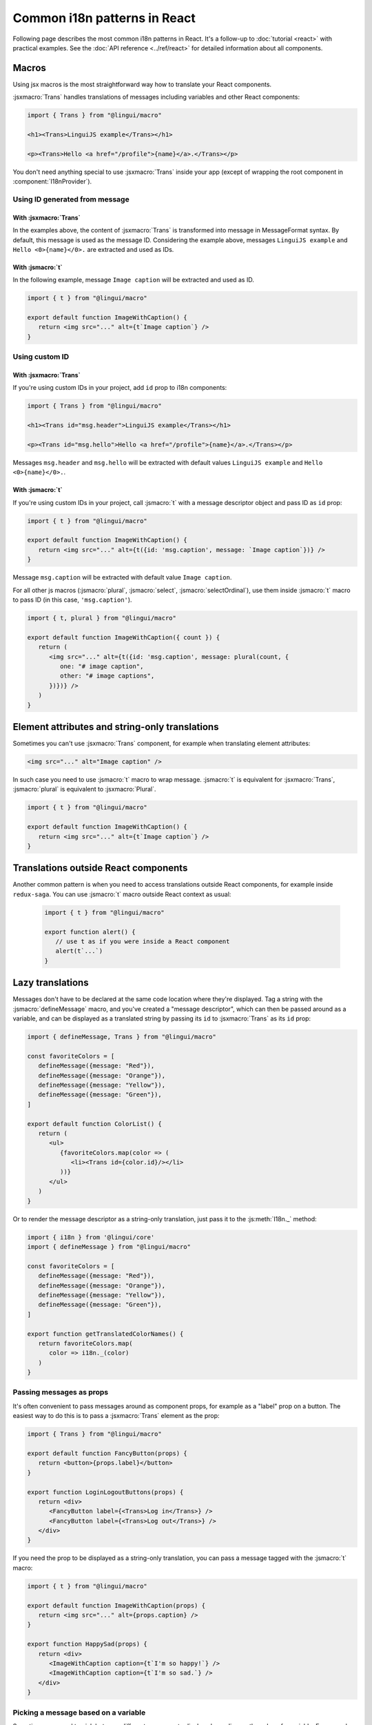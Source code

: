 *****************************
Common i18n patterns in React
*****************************

Following page describes the most common i18n patterns in React. It's a follow-up
to :doc:`tutorial <react>` with practical examples. See the
:doc:`API reference <../ref/react>` for detailed information about all components.

Macros
======

Using jsx macros is the most straightforward way how to translate your React
components.

:jsxmacro:`Trans` handles translations of messages including variables and other
React components:

.. code-block:: jsx

   import { Trans } from "@lingui/macro"

   <h1><Trans>LinguiJS example</Trans></h1>

   <p><Trans>Hello <a href="/profile">{name}</a>.</Trans></p>

You don't need anything special to use :jsxmacro:`Trans` inside your app (except
of wrapping the root component in :component:`I18nProvider`).

Using ID generated from message
-------------------------------

With :jsxmacro:`Trans`
^^^^^^^^^^^^^^^^^^^^^^

In the examples above, the content of :jsxmacro:`Trans` is transformed into
message in MessageFormat syntax. By default, this message is used as the message ID.
Considering the example above, messages ``LinguiJS example`` and ``Hello <0>{name}</0>.``
are extracted and used as IDs.

With :jsmacro:`t`
^^^^^^^^^^^^^^^^^

In the following example, message ``Image caption`` will be extracted and used as ID.

.. code-block:: jsx

   import { t } from "@lingui/macro"

   export default function ImageWithCaption() {
      return <img src="..." alt={t`Image caption`} />
   }

Using custom ID
---------------

With :jsxmacro:`Trans`
^^^^^^^^^^^^^^^^^^^^^^

If you're using custom IDs in your project, add ``id`` prop to i18n components:

.. code-block:: jsx

   import { Trans } from "@lingui/macro"

   <h1><Trans id="msg.header">LinguiJS example</Trans></h1>

   <p><Trans id="msg.hello">Hello <a href="/profile">{name}</a>.</Trans></p>

Messages ``msg.header`` and ``msg.hello`` will be extracted with default values
``LinguiJS example`` and ``Hello <0>{name}</0>.``.

With :jsmacro:`t`
^^^^^^^^^^^^^^^^^

If you're using custom IDs in your project, call :jsmacro:`t` with a message descriptor
object and pass ID as ``id`` prop:

.. code-block:: jsx

   import { t } from "@lingui/macro"

   export default function ImageWithCaption() {
      return <img src="..." alt={t({id: 'msg.caption', message: `Image caption`})} />
   }

Message ``msg.caption`` will be extracted with default value ``Image caption``.

For all other js macros (:jsmacro:`plural`, :jsmacro:`select`, :jsmacro:`selectOrdinal`),
use them inside :jsmacro:`t` macro to pass ID (in this case, ``'msg.caption'``).

.. code-block:: jsx

   import { t, plural } from "@lingui/macro"

   export default function ImageWithCaption({ count }) {
      return (
         <img src="..." alt={t({id: 'msg.caption', message: plural(count, {
            one: "# image caption",
            other: "# image captions",
         })})} />
      )
   }

Element attributes and string-only translations
===============================================

Sometimes you can't use :jsxmacro:`Trans` component, for example when translating element
attributes:

.. code-block:: html

   <img src="..." alt="Image caption" />

In such case you need to use :jsmacro:`t` macro to wrap message. :jsmacro:`t` is
equivalent for :jsxmacro:`Trans`, :jsmacro:`plural` is equivalent to :jsxmacro:`Plural`.

.. code-block:: jsx

   import { t } from "@lingui/macro"

   export default function ImageWithCaption() {
      return <img src="..." alt={t`Image caption`} />
   }


Translations outside React components
=====================================

Another common pattern is when you need to access translations outside React components,
for example inside ``redux-saga``. You can use :jsmacro:`t` macro outside React context
as usual:

   .. code-block:: jsx

      import { t } from "@lingui/macro"

      export function alert() {
         // use t as if you were inside a React component
         alert(t`...`)
      }

Lazy translations
=================

Messages don't have to be declared at the same code location where they're displayed.
Tag a string with the :jsmacro:`defineMessage` macro, and you've created a "message
descriptor", which can then be passed around as a variable, and can be displayed as a
translated string by passing its ``id`` to :jsxmacro:`Trans` as its ``id`` prop:

.. code-block:: jsx

   import { defineMessage, Trans } from "@lingui/macro"

   const favoriteColors = [
      defineMessage({message: "Red"}),
      defineMessage({message: "Orange"}),
      defineMessage({message: "Yellow"}),
      defineMessage({message: "Green"}),
   ]

   export default function ColorList() {
      return (
         <ul>
            {favoriteColors.map(color => (
               <li><Trans id={color.id}/></li>
            ))}
         </ul>
      )
   }

Or to render the message descriptor as a string-only translation, just pass it to
the :js:meth:`I18n._` method:

.. code-block:: jsx

   import { i18n } from '@lingui/core'
   import { defineMessage } from "@lingui/macro"

   const favoriteColors = [
      defineMessage({message: "Red"}),
      defineMessage({message: "Orange"}),
      defineMessage({message: "Yellow"}),
      defineMessage({message: "Green"}),
   ]

   export function getTranslatedColorNames() {
      return favoriteColors.map(
         color => i18n._(color)
      )
   }

Passing messages as props
-------------------------

It's often convenient to pass messages around as component props, for example
as a "label" prop on a button. The easiest way to do this is to pass a :jsxmacro:`Trans`
element as the prop:

.. code-block:: jsx

   import { Trans } from "@lingui/macro"

   export default function FancyButton(props) {
      return <button>{props.label}</button>
   }

   export function LoginLogoutButtons(props) {
      return <div>
         <FancyButton label={<Trans>Log in</Trans>} />
         <FancyButton label={<Trans>Log out</Trans>} />
      </div>
   }

If you need the prop to be displayed as a string-only translation, you can pass
a message tagged with the :jsmacro:`t` macro:

.. code-block:: jsx

   import { t } from "@lingui/macro"

   export default function ImageWithCaption(props) {
      return <img src="..." alt={props.caption} />
   }

   export function HappySad(props) {
      return <div>
         <ImageWithCaption caption={t`I'm so happy!`} />
         <ImageWithCaption caption={t`I'm so sad.`} />
      </div>
   }

Picking a message based on a variable
-------------------------------------

Sometimes you need to pick between different messages to display, depending on the value
of a variable. For example, imagine you have a numeric "status" code that comes from an
API, and you need to display a message representing the current status.

A simple way to do this, is to make an object that maps the possible values of "status"
to message descriptors (tagged with the :jsmacro:`defineMessage` macro), and render them
as needed with lazy translation:

.. code-block:: jsx

   import { defineMessage, Trans } from "@lingui/macro";

   const STATUS_OPEN = 1,
         STATUS_CLOSED = 2,
         STATUS_CANCELLED = 4,
         STATUS_COMPLETED = 8

   const statusMessages = {
      [STATUS_OPEN]: defineMessage({message: "Open"}),
      [STATUS_CLOSED]: defineMessage({message: "Closed"}),
      [STATUS_CANCELLED]: defineMessage({message: "Cancelled"}),
      [STATUS_COMPLETED]: defineMessage({message: "Completed"}),
   }

   export default function StatusDisplay({ statusCode }) {
      return <div><Trans id={statusMessages[statusCode].id} /></div>
   }
